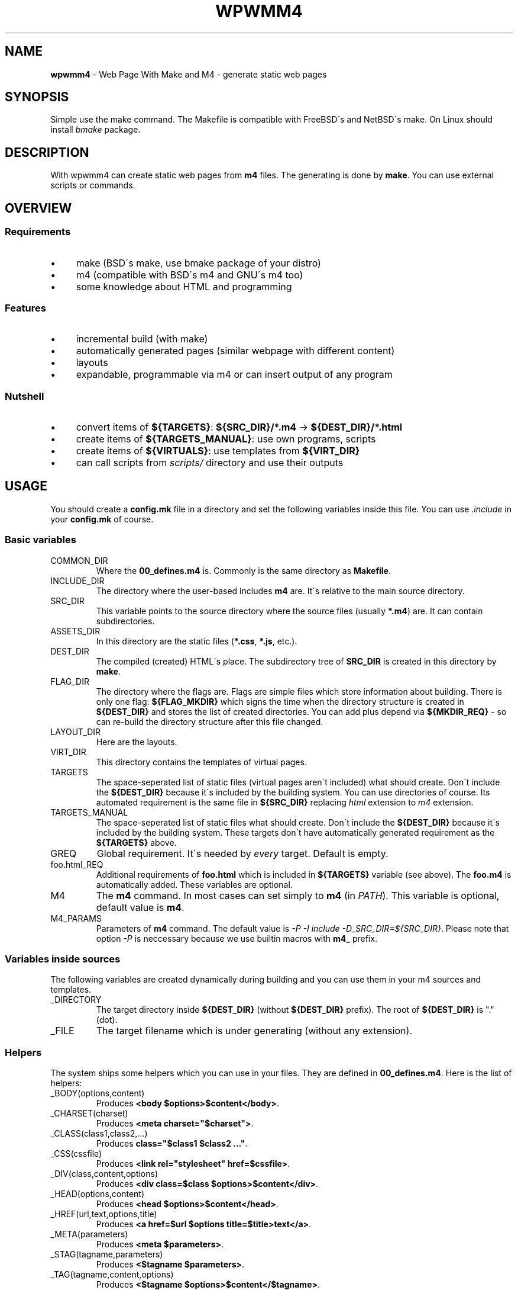 .\" generated with Ronn/v0.7.3
.\" http://github.com/rtomayko/ronn/tree/0.7.3
.
.TH "WPWMM4" "1" "November 2017" "" ""
.
.SH "NAME"
\fBwpwmm4\fR \- Web Page With Make and M4 \- generate static web pages
.
.SH "SYNOPSIS"
Simple use the make command\. The Makefile is compatible with FreeBSD\'s and NetBSD\'s make\. On Linux should install \fIbmake\fR package\.
.
.SH "DESCRIPTION"
With wpwmm4 can create static web pages from \fBm4\fR files\. The generating is done by \fBmake\fR\. You can use external scripts or commands\.
.
.SH "OVERVIEW"
.
.SS "Requirements"
.
.IP "\(bu" 4
make (BSD\'s make, use bmake package of your distro)
.
.IP "\(bu" 4
m4 (compatible with BSD\'s m4 and GNU\'s m4 too)
.
.IP "\(bu" 4
some knowledge about HTML and programming
.
.IP "" 0
.
.SS "Features"
.
.IP "\(bu" 4
incremental build (with make)
.
.IP "\(bu" 4
automatically generated pages (similar webpage with different content)
.
.IP "\(bu" 4
layouts
.
.IP "\(bu" 4
expandable, programmable via m4 or can insert output of any program
.
.IP "" 0
.
.SS "Nutshell"
.
.IP "\(bu" 4
convert items of \fB${TARGETS}\fR: \fB${SRC_DIR}/*\.m4\fR \-> \fB${DEST_DIR}/*\.html\fR
.
.IP "\(bu" 4
create items of \fB${TARGETS_MANUAL}\fR: use own programs, scripts
.
.IP "\(bu" 4
create items of \fB${VIRTUALS}\fR: use templates from \fB${VIRT_DIR}\fR
.
.IP "\(bu" 4
can call scripts from \fIscripts/\fR directory and use their outputs
.
.IP "" 0
.
.SH "USAGE"
You should create a \fBconfig\.mk\fR file in a directory and set the following variables inside this file\. You can use \fI\.include\fR in your \fBconfig\.mk\fR of course\.
.
.SS "Basic variables"
.
.TP
COMMON_DIR
Where the \fB00_defines\.m4\fR is\. Commonly is the same directory as \fBMakefile\fR\.
.
.TP
INCLUDE_DIR
The directory where the user\-based includes \fBm4\fR are\. It\'s relative to the main source directory\.
.
.TP
SRC_DIR
This variable points to the source directory where the source files (usually \fB*\.m4\fR) are\. It can contain subdirectories\.
.
.TP
ASSETS_DIR
In this directory are the static files (\fB*\.css\fR, \fB*\.js\fR, etc\.)\.
.
.TP
DEST_DIR
The compiled (created) HTML\'s place\. The subdirectory tree of \fBSRC_DIR\fR is created in this directory by \fBmake\fR\.
.
.TP
FLAG_DIR
The directory where the flags are\. Flags are simple files which store information about building\. There is only one flag: \fB${FLAG_MKDIR}\fR which signs the time when the directory structure is created in \fB${DEST_DIR}\fR and stores the list of created directories\. You can add plus depend via \fB${MKDIR_REQ}\fR \- so can re\-build the directory structure after this file changed\.
.
.TP
LAYOUT_DIR
Here are the layouts\.
.
.TP
VIRT_DIR
This directory contains the templates of virtual pages\.
.
.TP
TARGETS
The space\-seperated list of static files (virtual pages aren\'t included) what should create\. Don\'t include the \fB${DEST_DIR}\fR because it\'s included by the building system\. You can use directories of course\. Its automated requirement is the same file in \fB${SRC_DIR}\fR replacing \fIhtml\fR extension to \fIm4\fR extension\.
.
.TP
TARGETS_MANUAL
The space\-seperated list of static files what should create\. Don\'t include the \fB${DEST_DIR}\fR because it\'s included by the building system\. These targets don\'t have automatically generated requirement as the \fB${TARGETS}\fR above\.
.
.TP
GREQ
Global requirement\. It\'s needed by \fIevery\fR target\. Default is empty\.
.
.TP
foo\.html_REQ
Additional requirements of \fBfoo\.html\fR which is included in \fB${TARGETS}\fR variable (see above)\. The \fBfoo\.m4\fR is automatically added\. These variables are optional\.
.
.TP
M4
The \fBm4\fR command\. In most cases can set simply to \fBm4\fR (in \fIPATH\fR)\. This variable is optional, default value is \fBm4\fR\.
.
.TP
M4_PARAMS
Parameters of \fBm4\fR command\. The default value is \fI\-P \-I include \-D_SRC_DIR=${SRC_DIR}\fR\. Please note that option \fI\-P\fR is neccessary because we use builtin macros with \fBm4_\fR prefix\.
.
.SS "Variables inside sources"
The following variables are created dynamically during building and you can use them in your m4 sources and templates\.
.
.TP
_DIRECTORY
The target directory inside \fB${DEST_DIR}\fR (without \fB${DEST_DIR}\fR prefix)\. The root of \fB${DEST_DIR}\fR is "\." (dot)\.
.
.TP
_FILE
The target filename which is under generating (without any extension)\.
.
.SS "Helpers"
The system ships some helpers which you can use in your files\. They are defined in \fB00_defines\.m4\fR\. Here is the list of helpers:
.
.TP
_BODY(options,content)
Produces \fB<body $options>$content</body>\fR\.
.
.TP
_CHARSET(charset)
Produces \fB<meta charset="$charset">\fR\.
.
.TP
_CLASS(class1,class2,\.\.\.)
Produces \fBclass="$class1 $class2 \.\.\."\fR\.
.
.TP
_CSS(cssfile)
Produces \fB<link rel="stylesheet" href=$cssfile>\fR\.
.
.TP
_DIV(class,content,options)
Produces \fB<div class=$class $options>$content</div>\fR\.
.
.TP
_HEAD(options,content)
Produces \fB<head $options>$content</head>\fR\.
.
.TP
_HREF(url,text,options,title)
Produces \fB<a href=$url $options title=$title>text</a>\fR\.
.
.TP
_META(parameters)
Produces \fB<meta $parameters>\fR\.
.
.TP
_STAG(tagname,parameters)
Produces \fB<$tagname $parameters>\fR\.
.
.TP
_TAG(tagname,content,options)
Produces \fB<$tagname $options>$content</$tagname>\fR\.
.
.TP
_TITLE(title,options)
Produces \fB<title $options>$title</title>\fR\.
.
.SS "Virtuals"
The virtual pages haven\'t source (m4) files\. It\'s useful when you want create similar pages with similar content (for example listing of PDF files, listing images, \.\.\.)\.
.
.P
You should create groups of \fBVIRTUALS\fR (you can add only ONE virtual to a group)\. You can do it with the following variables:
.
.TP
VIRTUALS
Contains the name of the categories\. E\.g\. \fBVIRTUALS=cat1 cat2\fR\. The categories is separated by a space character\.
.
.TP
VIRTUALTEMPLATE_*
You can set (following the example above) \fBVIRTUALTEMPLATE_cat1\fR and \fBVIRTUALTEMPLATE_cat2\fR variables\. Their values say which template should use to generate the virtual pages\. The templates are stored in \fBVIRT_DIR\fR directory\. In your template files you can use dynamically created variables, see \fIVariables inside sources\fR section below\.
.
.TP
VIRTUALDIR_*
This variable points to the target directory where the generated pages should appear\. You have to set every category, so you have to set \fBVIRTUALDIR_cat1\fR and \fBVIRTUALDIR_cat2\fR too\.
.
.TP
VIRTUALOUT_*
The output filenames\. For example \fBVIRTUAL_cat1=foo1\.html foo2\.html\fR\. In this case you will have \fB${VIRTUALDIR_cat1}/foo1\.html\fR and \fB${VIRTUALDIR_cat1}/foo2\.html\fR\.
.
.TP
VIRTUALREQ_*
Additional requirements to the virtual category\. The \fB${VIRTUALTEMPLATE_*}\.m4\fR is added automatically\.
.
.TP
VIRTUALREQRULE\fI*\fR
A simple transformation rule to define a requirement by file\. The transformation rule is applied on the elements of \fB${VIRTUALOUT_*}\fR variables\. For example \fBVIRTUALREQ_foo=C,\.html,\.dat,\fR rule will transform every \fB\.html\fR extension into \fB\.dat\fR extension: the \fB${DESTDIR}/foodir/bar\.html\fR will depend on \fBfoodir/bar\.dat\fR file\. Please note that the value of `${VIRTUALDIR*} isn\'t included automatically so if you want it you should do it! Be careful about recursive dependencies! See the possible modifiers in the manual of _make(1)!
.
.SS "Hooks"
You can define hooks which run at specified event\. You can use the \fB${\.TARGET}\fR macro in the definition because \fBmake\fR will expand this variable when it needed (and not in definition)\. If you don\'t want view the command should prefix with \fI@\fR sign\.
.
.TP
HOOK_PRE_HTML
It runs before generating a html file from a m4 file\. Default value is \fB${MSG1} Building ${\.TARGET}\fR\.
.
.TP
HOOK_POST_HTML
It runs after generating a html file from a m4 file\. Default value is empty\. This hook is useful for example if you want check the validity of HTML file (e\.g\. with tidy, see http://www\.html\-tidy\.org/)\.
.
.TP
HOOK_PRE_VHTML
It runs before generating a html file from virtual template (see \fIVirtuals\fR above)\. The default value is \fB${MSG1} Building virtual ${\.TARGET}\fR\.
.
.TP
HOOK_POST_VHTML
It runs after generating a html file from virtual template\. Default value is empty\.
.
.SS "Special targets"
You can define some special targets in your `config\.mk\'\.
.
.TP
pre\-everything
This target will execute \fIbefore\fR any other target (except \fIclean\fR of course)\. For example you can run a script which creates some files, even a file what is used in wpwmm4\. With this target can emulate the tags feature (using \fIVirtuals\fR feature)\. Another idea is automatically generate the \fB${TARGETS}\fR variable (with the \fBfind\fR command)\.
.
.TP
clean\-other
When you run \fIclean\fR target (which deletes everything in \fB${DEST_DIR}\fR directory) it will run too\.
.
.SS "Information targets"
There are some special targets to help debug your config\.
.
.TP
show\-config
Show the main variables\.
.
.TP
show\-hooks
Show the hooks\.
.
.TP
show\-targets
Show the targets (including virtual targets)\.
.
.TP
show\-req
Show the targets with their requirements\. The target begins a line without any whitespace, the requirements are prefixed by two spaces\. Between the latest requirement and the next target is an empty line inserted\.
.
.TP
show\-virtuals
This target will show the defined virtuals and their configs\.
.
.SS "Built\-in commands"
There are some commands which can help\. They are defined in \fB00_defines\.m4\fR\. Here is the list:
.
.TP
_SCRIPT(\fBcommand\fR)
Executes \fBcommand\fR and paste its output ( \fBstdout\fR and \fBstderr\fR too)\. It uses the \fBm4\fR\'s \fBesyscmd\fR macro\.
.
.TP
_LAYOUT(\fBlayout\fR,\fBVarName1\fR,\fBVar1\fR,\fBVarName2\fR,\fBVar2\fR,\.\.\.)
Load the \fBlayout\fR layout\. It uses \fBm4\fR\'s \fBinclude\fR macro\. You can define the web page layout at the beginning of source file\. This command will assign the variables \fBVarName1\fR, \fBVarName2\fR,\.\.\. with values \fBVar1\fR, \fBVar2\fR\.
.
.TP
_LAYOUT_PRE(\fBpre\fR)
The \fBpre\fR is printed before the included content\.
.
.TP
_LAYOUT_POST(\fBpost\fR)
The \fBpost\fR is printed after the included content\.
.
.TP
_INCL(\fBfile\fR)
Includes the \fBfile\fR\. The \fBdivert\fR is \-1 so this macro doesn\'t produce any output\. It\'s ideal to load a file with macro definitions\.
.
.TP
_2_BODY(\fB*\fR)
The \fB*\fR will into the body tag\. This macro collects all inputs and doesn\'t print anything\. With \fB_PR_BODY\fR can print (and clear) the content\.
.
.TP
_2_HEAD(\fB*\fR)
Same as \fB_2_BODY\fR but it collects into head tag\.
.
.TP
_PR_BODY
Print and reset the content collected by \fB_2_BODY\fR\. It\'s a simple \fBundivert\fR macro\.
.
.TP
_PR_HEAD
Similar as \fB_PR_BODY\fR\.
.
.TP
_PR_ALL
It prints \fB<!DOCTYPE html><html>\fR, calls \fB_PR_HEAD\fR and \fB_PR_BODY\fR and after it closes the \fBhtml\fR tag\.
.
.SH "TIPS"
.
.TP
use of \fB!=\fR
You can use \fB!=\fR in \fBTARGETS\fR assingment (run a shell command and its output will the value)\. In this case you shouldn\'t add every file, you can use the \fBfind\fR command (for example)\. Of course can use with other variables\.
.
.SH "FILES"
config\.mk
.
.SH "EXAMPLES"
A generated example is my personal homepage (in hungarian): http://uzsolt\.hu/ and its source file are at https://svn\.uzsolt\.hu/uzsolt\.hu/wpwmm4\-uzsolt\.hu/ and a github mirror: https://github\.com/uzsolt/wpwmm4\-uzsolt\.hu\.
.
.P
It\'s a simple complicated example but it demonstrates the power of wpwmm4 :) It has
.
.IP "\(bu" 4
a multi\-level menu (without JS)
.
.IP "\(bu" 4
galleries (inside "Képek"), with automatically\-generated sprite (a big picture in thumbnail, and shows only a part of this picutre \- reduce the number of requests so faster page loading)!
.
.IP "\(bu" 4
pdf items (inside "Oktatás") with "tags"
.
.IP "\(bu" 4
notes or blog entries (inside "Feljegyzések")
.
.IP "\(bu" 4
automatically generates LaTeX\-samples (inside "Feljegyzések"/"LaTeX")
.
.IP "" 0
.
.SH "SEE ALSO"
m4(1), make(1)
.
.SH "AUTHOR"
Zsolt Udvari (uzsolt@uzsolt\.hu, www\.uzsolt\.hu)
